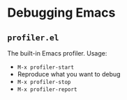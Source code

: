 * Debugging Emacs

** =profiler.el=
The built-in Emacs profiler. Usage:
- =M-x profiler-start=
- Reproduce what you want to debug
- =M-x profiler-stop=
- =M-x profiler-report=
